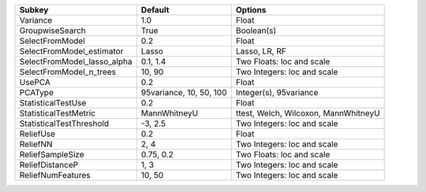 =========================== ======================= ====================================
Subkey                      Default                 Options                             
=========================== ======================= ====================================
Variance                    1.0                     Float                               
GroupwiseSearch             True                    Boolean(s)                          
SelectFromModel             0.2                     Float                               
SelectFromModel_estimator   Lasso                   Lasso, LR, RF                       
SelectFromModel_lasso_alpha 0.1, 1.4                Two Floats: loc and scale           
SelectFromModel_n_trees     10, 90                  Two Integers: loc and scale         
UsePCA                      0.2                     Float                               
PCAType                     95variance, 10, 50, 100 Integer(s), 95variance              
StatisticalTestUse          0.2                     Float                               
StatisticalTestMetric       MannWhitneyU            ttest, Welch, Wilcoxon, MannWhitneyU
StatisticalTestThreshold    -3, 2.5                 Two Integers: loc and scale         
ReliefUse                   0.2                     Float                               
ReliefNN                    2, 4                    Two Integers: loc and scale         
ReliefSampleSize            0.75, 0.2               Two Floats: loc and scale           
ReliefDistanceP             1, 3                    Two Integers: loc and scale         
ReliefNumFeatures           10, 50                  Two Integers: loc and scale         
=========================== ======================= ====================================